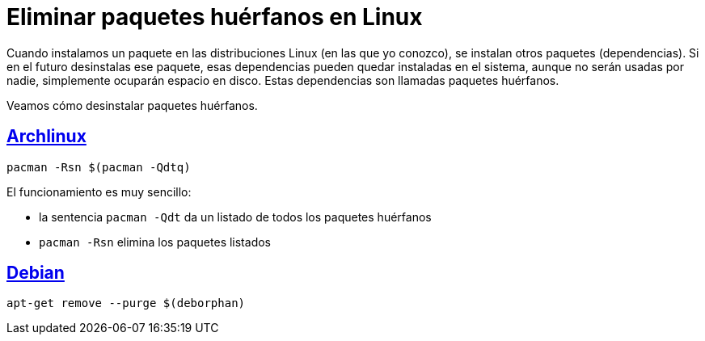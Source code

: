 = Eliminar paquetes huérfanos en Linux
:date: 2012/10/02 13:30:02
:description: Cómo eliminar los paquetes que se han instalado automáticamente y que ya no se utilizan
:lang: es
:keywords: Linux, Archlinux, Debian, Tips and Tricks
:archlinux: https://archlinux.org/[Archlinux,window=_blank]
:debian: https://debian.org/[Debian,window=_blank]

Cuando instalamos un paquete en las distribuciones Linux (en las que yo conozco), se instalan otros paquetes (dependencias). Si en el futuro desinstalas ese paquete, esas dependencias pueden quedar instaladas en el sistema, aunque no serán usadas por nadie, simplemente ocuparán espacio en disco. Estas dependencias son llamadas paquetes huérfanos.

Veamos cómo desinstalar paquetes huérfanos.

== {archlinux}

[source,bash]
----
pacman -Rsn $(pacman -Qdtq)
----

El funcionamiento es muy sencillo:

* la sentencia `+pacman -Qdt+` da un listado de todos los paquetes huérfanos
* `pacman -Rsn` elimina los paquetes listados

== {debian}

[source,bash]
----
apt-get remove --purge $(deborphan)
----
